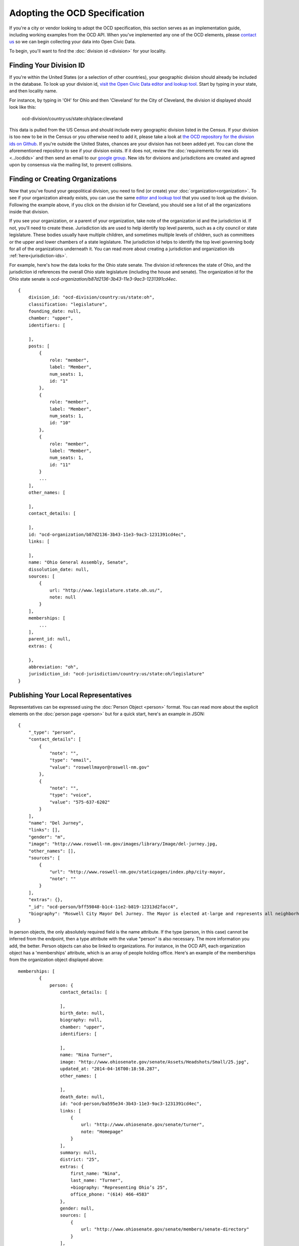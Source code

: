 Adopting the OCD Specification
==============================

If you're a city or vendor looking to adopt the OCD specification, this section serves as an implementation guide, including working examples from the OCD API. When you've implemented any one of the OCD elements, please `contact us <mailto:opencivicdata@sunlightfoundation.com>`_ so we can begin collecting your data into Open Civic Data. 

To begin, you'll want to find the :doc:`division id <division>` for your locality.

Finding Your Division ID
------------------------

If you're within the United States (or a selection of other countries), your geographic division should already be included in the database. To look up your division id, `visit the Open Civic Data editor and lookup tool <http://editor.opencivicdata.org/geo/select/>`_. Start by typing in your state, and then locality name. 

For instance, by typing in 'OH' for Ohio and then 'Cleveland' for the City of Cleveland, the division id displayed should look like this:

    ocd-division/country:us/state:oh/place:cleveland

This data is pulled from the US Census and should include every geographic division listed in the Census. If your division is too new to be in the Census or you otherwise need to add it, please take a look at `the OCD repository for the division ids on Github <https://github.com/opencivicdata/ocd-division-ids>`_. If you're outside the United States, chances are your division has not been added yet. You can clone the aforementioned repository to see if your division exists. If it does not, review the :doc:`requirements for new ids <../ocdids>` and then send an email to our `google group <https://groups.google.com/forum/#!forum/open-civic-data>`_. New ids for divisions and jurisdictions are created and agreed upon by consensus via the mailing list, to prevent collisions. 


Finding or Creating Organizations
-------------------------------------
Now that you've found your geopolitical division, you need to find (or create) your :doc:`organization<organization>`. To see if your organization already exists, you can use the same `editor and lookup tool <http://editor.opencivicdata.org/geo/select/>`_ that you used to look up the division. Following the example above, if you click on the division id for Cleveland, you should see a list of all the organizations inside that division. 

If you see your organization, or a parent of your organization, take note of the organization id and the jurisdiction id. If not, you'll need to create these. Jurisdiction ids are used to help identify top level parents, such as a city council or state legislature. These bodies usually have multiple children, and sometimes multiple levels of children, such as committees or the upper and lower chambers of a state legislature. The jurisdiction id helps to identify the top level governing body for all of the organizations underneath it. You can read more about creating a jurisdiction and organization ids :ref:`here<jurisdiction-ids>`. 

For example, here's how the data looks for the Ohio state senate. The division id references the state of Ohio, and the jurisdiction id references the overall Ohio state legislature (including the house and senate). The organization id for the Ohio state senate is `ocd-organization/b87d2136-3b43-11e3-9ac3-1231391cd4ec`. ::

    {
        division_id: "ocd-division/country:us/state:oh",
        classification: "legislature",
        founding_date: null,
        chamber: "upper",
        identifiers: [
            
        ],
        posts: [
            {
                role: "member",
                label: "Member",
                num_seats: 1,
                id: "1"
            },
            {
                role: "member",
                label: "Member",
                num_seats: 1,
                id: "10"
            },
            {
                role: "member",
                label: "Member",
                num_seats: 1,
                id: "11"
            }
            ...
        ],
        other_names: [
            
        ],
        contact_details: [
            
        ],
        id: "ocd-organization/b87d2136-3b43-11e3-9ac3-1231391cd4ec",
        links: [
            
        ],
        name: "Ohio General Assembly, Senate",
        dissolution_date: null,
        sources: [
            {
                url: "http://www.legislature.state.oh.us/",
                note: null
            }
        ],
        memberships: [
            ...
        ],
        parent_id: null,
        extras: {
            
        },
        abbreviation: "oh",
        jurisdiction_id: "ocd-jurisdiction/country:us/state:oh/legislature"
    }



Publishing Your Local Representatives
-------------------------------------

Representatives can be expressed using the :doc:`Person Object <person>` format. You can read more about the explicit elements on the :doc:`person page <person>` but for a quick start, here's an example in JSON: ::

    {
        "_type": "person", 
        "contact_details": [
            {
                "note": "", 
                "type": "email", 
                "value": "roswellmayor@roswell-nm.gov"
            }, 
            {
                "note": "", 
                "type": "voice", 
                "value": "575-637-6202"
            }
        ], 
        "name": "Del Jurney", 
        "links": [], 
        "gender": "m", 
        "image": "http://www.roswell-nm.gov/images/library/Image/del-jurney.jpg, 
        "other_names": [], 
        "sources": [
            {
                "url": "http://www.roswell-nm.gov/staticpages/index.php/city-mayor, 
                "note": ""
            }
        ], 
        "extras": {}, 
        "_id": "ocd-person/bff59848-b1c4-11e2-b819-12313d2facc4", 
        "biography": "Roswell City Mayor Del Jurney. The Mayor is elected at-large and represents all neighborhood wards within the City."
    }

In person objects, the only absolutely required field is the name attribute. If the type (person, in this case) cannot be inferred from the endpoint, then a type attribute with the value "person" is also necessary. The more information you add, the better. Person objects can also be linked to organizations. For instance, in the OCD API, each organization object has a 'memberships' attribute, which is an array of people holding office. Here's an example of the memberships from the organization object displayed above: ::


    memberships: [
            {
                person: {
                    contact_details: [
                        
                    ],
                    birth_date: null,
                    biography: null,
                    chamber: "upper",
                    identifiers: [
                        
                    ],
                    name: "Nina Turner",
                    image: "http://www.ohiosenate.gov/senate/Assets/Headshots/Small/25.jpg",
                    updated_at: "2014-04-16T00:18:58.287",
                    other_names: [
                        
                    ],
                    death_date: null,
                    id: "ocd-person/ba595e34-3b43-11e3-9ac3-1231391cd4ec",
                    links: [
                        {
                            url: "http://www.ohiosenate.gov/senate/turner",
                            note: "Homepage"
                        }
                    ],
                    summary: null,
                    district: "25",
                    extras: {
                        first_name: "Nina",
                        last_name: "Turner",
                        +biography: "Representing Ohio’s 25",
                        office_phone: "(614) 466-4583"
                    },
                    gender: null,
                    sources: [
                        {
                            url: "http://www.ohiosenate.gov/senate/members/senate-directory"
                        }
                    ],
                    created_at: "2011-02-22T21:25:58.284"
                },
                contact_details: [
                    {
                        value: "Senate Building 1 Capitol Square, 2nd Floor Columbus, OH 43215",
                        note: "Capitol Office",
                        type: "address"
                    },
                    {
                        value: "614-466-4583",
                        note: "Capitol Office",
                        type: "phone"
                    }
                ],
                end_date: null,
                sources: [
                    
                ],
                role: null,
                chamber: "upper",
                organization_id: "ocd-organization/b87d2136-3b43-11e3-9ac3-1231391cd4ec",
                post_id: "25",
                extras: {
                    term: "2013-2014"
                },
                start_date: "2013",
                unmatched_legislator: null,
                person_id: "ocd-person/ba595e34-3b43-11e3-9ac3-1231391cd4ec"
            },
            
            ...
        ]


The object includes lots of information about the legislature seat generally, and then contains a person attribute that contains information about the legislator filling this seat specifically. The generic information about the seat is important because it can exist and describe the seat even if it isn't presently occupied. 



And More!
---------

These are the basics of what any API or data store that adopts the OCD standard should contain. You can read more about other objects, like :doc:`events <event>`, :doc:`bills <bill>` and :doc:`votes <vote>` on their respective pages. OCD is a new effort and improvements to the standard are being made all the time. If you have suggestions, questions, or want to participate in shaping the OCD standard, please `join our google group <https://groups.google.com/forum/#!forum/open-civic-data>`_.

